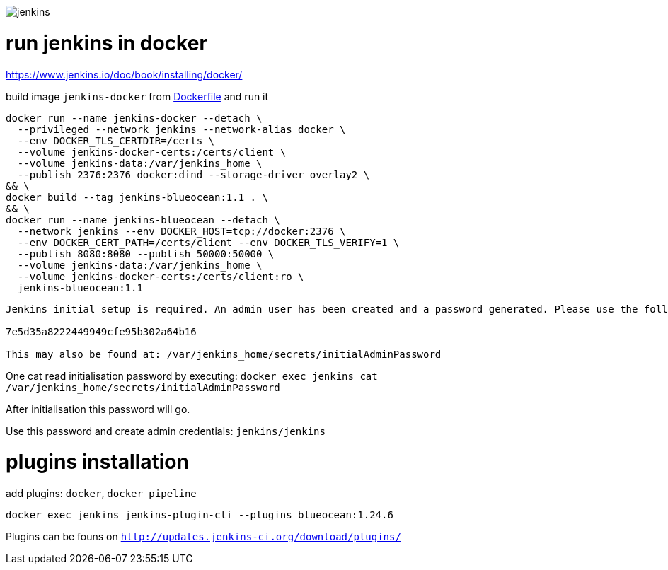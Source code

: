 image::./jenkins.png[]

= run jenkins in docker =

https://www.jenkins.io/doc/book/installing/docker/

build image `jenkins-docker` from link:./Dockerfile[Dockerfile] and run it

```sh
docker run --name jenkins-docker --detach \
  --privileged --network jenkins --network-alias docker \
  --env DOCKER_TLS_CERTDIR=/certs \
  --volume jenkins-docker-certs:/certs/client \
  --volume jenkins-data:/var/jenkins_home \
  --publish 2376:2376 docker:dind --storage-driver overlay2 \
&& \
docker build --tag jenkins-blueocean:1.1 . \
&& \
docker run --name jenkins-blueocean --detach \
  --network jenkins --env DOCKER_HOST=tcp://docker:2376 \
  --env DOCKER_CERT_PATH=/certs/client --env DOCKER_TLS_VERIFY=1 \
  --publish 8080:8080 --publish 50000:50000 \
  --volume jenkins-data:/var/jenkins_home \
  --volume jenkins-docker-certs:/certs/client:ro \
  jenkins-blueocean:1.1
```

```
Jenkins initial setup is required. An admin user has been created and a password generated. Please use the following password to proceed to installation:

7e5d35a8222449949cfe95b302a64b16

This may also be found at: /var/jenkins_home/secrets/initialAdminPassword
```

One cat read initialisation password by executing: `docker exec jenkins cat /var/jenkins_home/secrets/initialAdminPassword`

After initialisation this password will go.

Use this password and create admin credentials: `jenkins/jenkins`

= plugins installation =

add plugins: `docker`, `docker pipeline`

`docker exec jenkins jenkins-plugin-cli --plugins blueocean:1.24.6`

Plugins can be founs on `http://updates.jenkins-ci.org/download/plugins/`